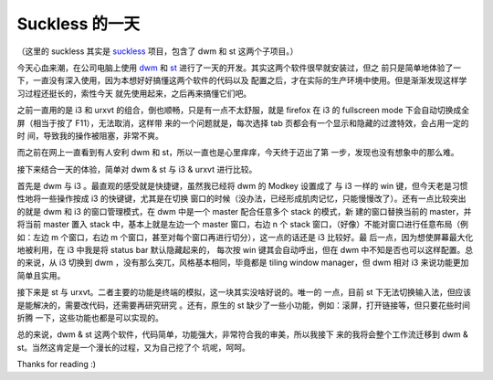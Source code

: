 Suckless 的一天
===============

（这里的 suckless 其实是 `suckless <https://suckless.org/>`_ 项目，包含了 dwm
和 st 这两个子项目。）

今天心血来潮，在公司电脑上使用 `dwm <https://dwm.suckless.org/>`_ 和 `st
<https://st.suckless.org/>`_ 进行了一天的开发。其实这两个软件很早就安装过，但之
前只是简单地体验了一下，一直没有深入使用，因为本想好好搞懂这两个软件的代码以及
配置之后，才在实际的生产环境中使用。但是渐渐发现这样学习过程还挺长的，索性今天
就先使用起来，之后再来搞懂它们吧。 

之前一直用的是 i3 和 urxvt 的组合，倒也顺畅，只是有一点不太舒服，就是 firefox
在 i3 的 fullscreen mode 下会自动切换成全屏（相当于按了 F11），无法取消，这样带
来的一个问题就是，每次选择 tab 页都会有一个显示和隐藏的过渡特效，会占用一定的时
间，导致我的操作被阻塞，非常不爽。 

而之前在网上一直看到有人安利 dwm 和 st，所以一直也是心里痒痒，今天终于迈出了第
一步，发现也没有想象中的那么难。

接下来结合一天的体验，简单对 dwm & st 与 i3 & urxvt 进行比较。

首先是 dwm 与 i3 。最直观的感受就是快捷键，虽然我已经将 dwm 的 Modkey 设置成了
与 i3 一样的 win 键，但今天老是习惯性地将一些操作按成 i3 的快键键，尤其是在切换
窗口的时候（没办法，已经形成肌肉记忆，只能慢慢改了）。还有一点比较突出的就是
dwm 和 i3 的窗口管理模式，在 dwm 中是一个 master 配合任意多个 stack 的模式，新
建的窗口替换当前的 master，并将当前 master 置入 stack 中，基本上就是左边一个
master 窗口，右边 n 个 stack 窗口，（好像）不能对窗口进行任意布局（例如：左边 m
个窗口，右边 m 个窗口，甚至对每个窗口再进行切分），这一点的话还是 i3 比较好。最
后一点，因为想使屏幕最大化地被利用，在 i3 中我是将 status bar 默认隐藏起来的，
每次按 win 键其会自动呼出，但在 dwm 中不知是否也可以这样配置。总的来说，从 i3
切换到 dwm ，没有那么突兀，风格基本相同，毕竟都是 tiling window manager，但 dwm
相对 i3 来说功能更加简单且实用。

接下来是 st 与 urxvt。二者主要的功能是终端的模拟，这一块其实没啥好说的。唯一的
一点，目前 st 下无法切换输入法，但应该是能解决的，需要改代码，还需要再研究研究
。还有，原生的 st 缺少了一些小功能，例如：滚屏，打开链接等，但只要花些时间折腾
一下，这些功能也都是可以实现的。

总的来说，dwm & st 这两个软件，代码简单，功能强大，非常符合我的审美，所以我接下
来的我将会整个工作流迁移到 dwm & st。当然这肯定是一个漫长的过程，又为自己挖了个
坑呢，呵呵。

Thanks for reading :)
